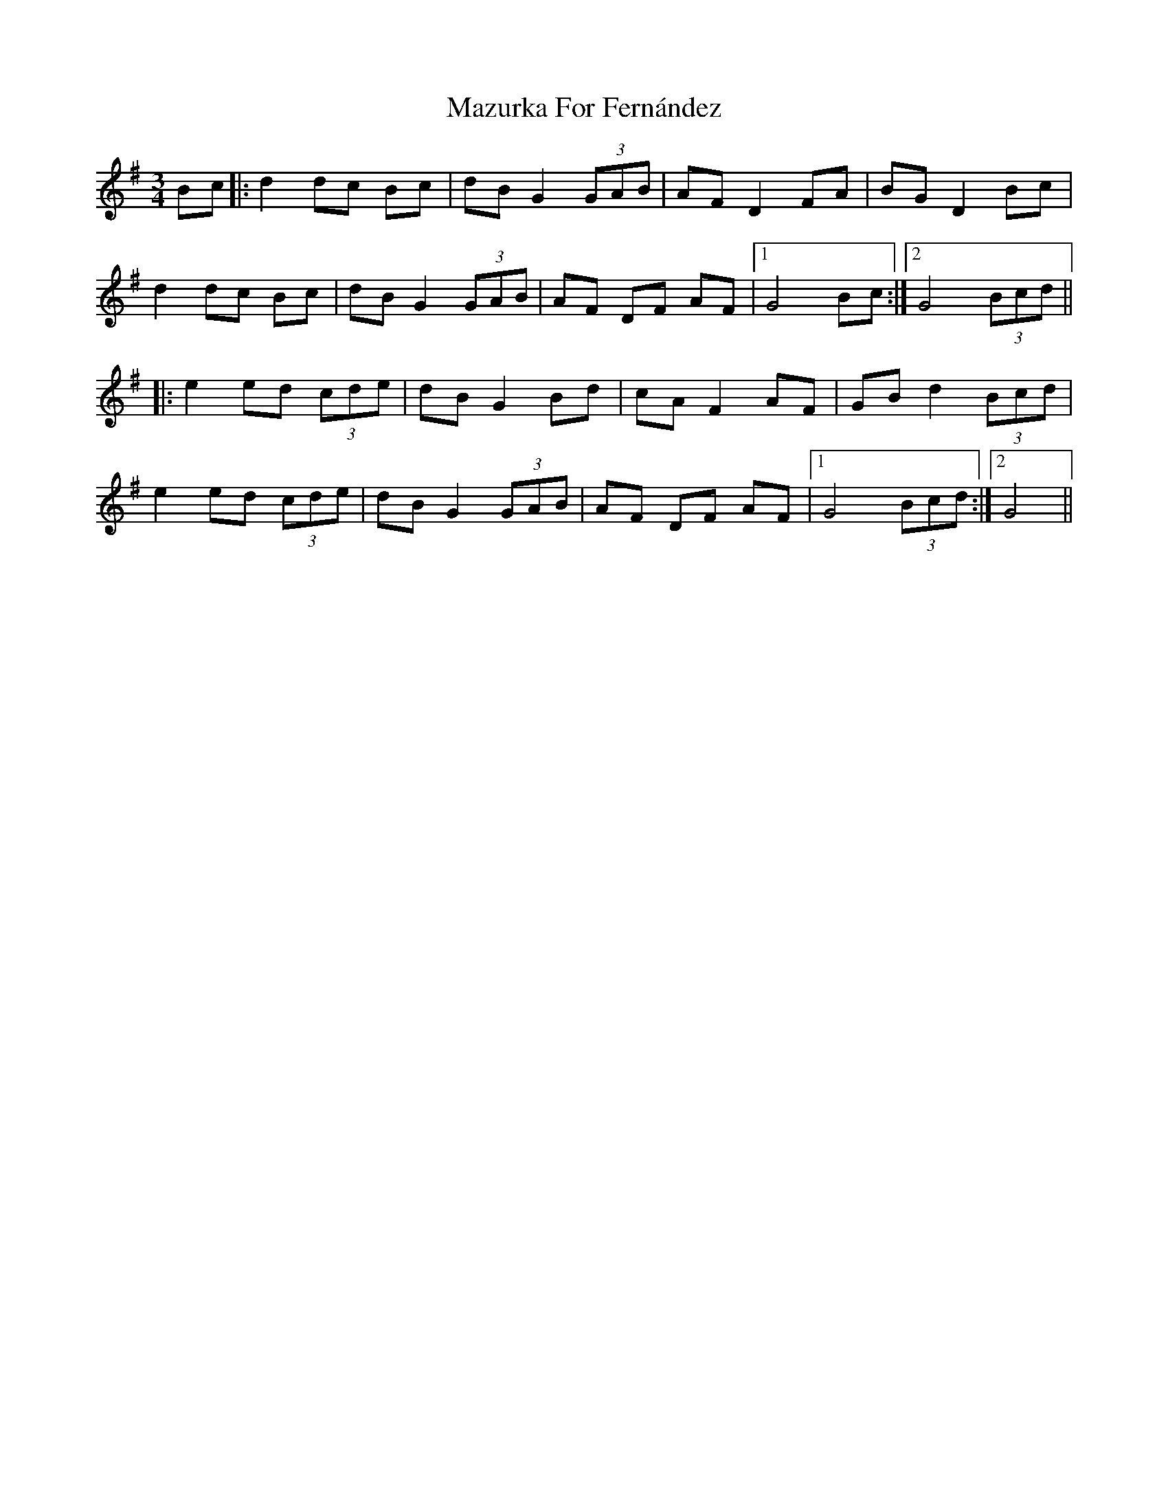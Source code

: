 X: 26034
T: Mazurka For Fernández
R: mazurka
M: 3/4
K: Gmajor
Bc|:d2 dc Bc|dB G2 (3GAB|AF D2 FA|BG D2 Bc|
d2 dc Bc|dB G2 (3GAB|AF DF AF|1 G4 Bc:|2 G4 (3Bcd||
|:e2 ed (3cde|dB G2 Bd|cA F2 AF|GB d2 (3Bcd|
e2 ed (3cde|dB G2 (3GAB|AF DF AF|1 G4 (3Bcd:|2 G4||

